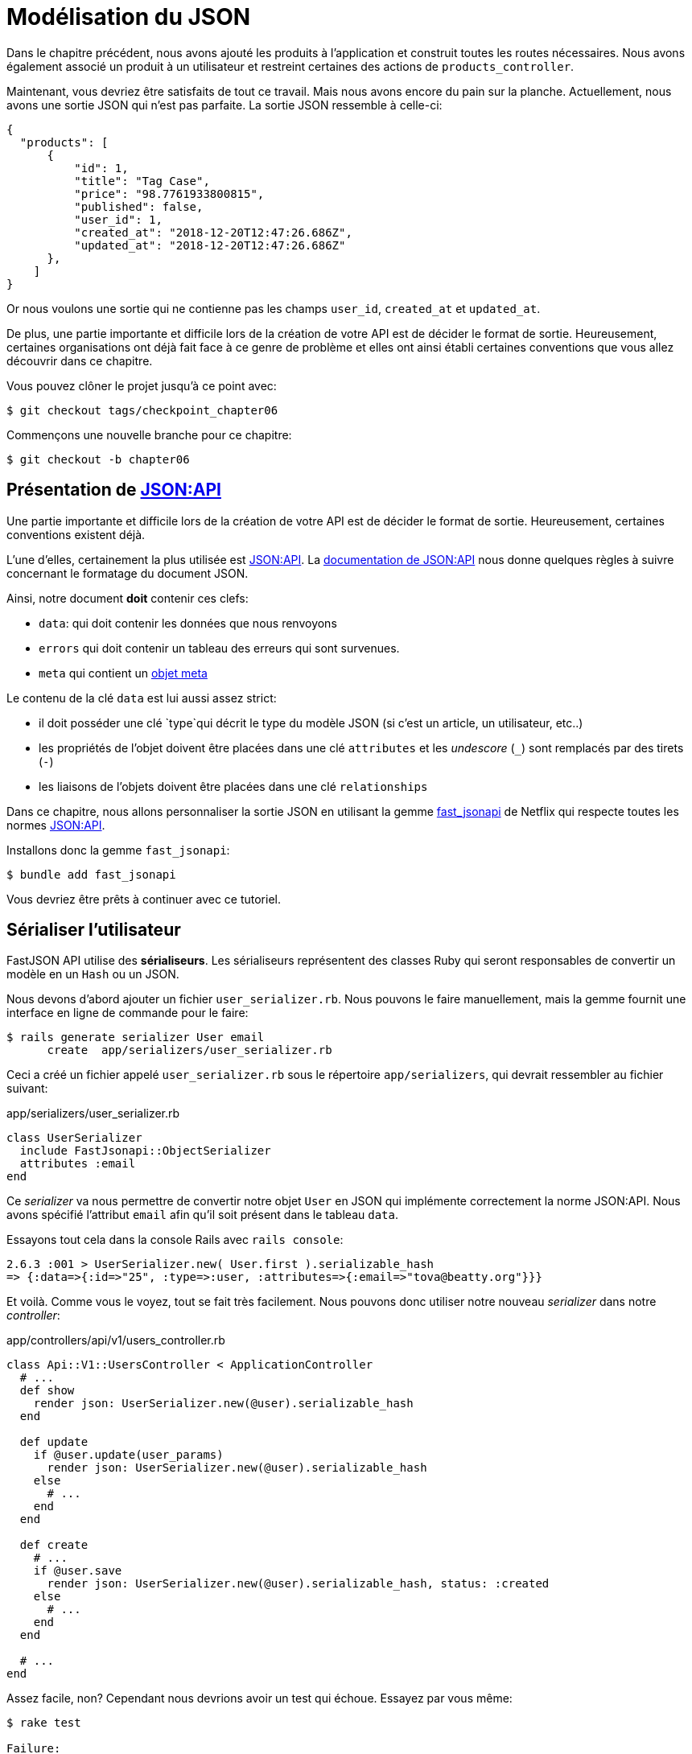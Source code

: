 [#chapter06-improve-json]
= Modélisation du JSON

Dans le chapitre précédent, nous avons ajouté les produits à l'application et construit toutes les routes nécessaires. Nous avons également associé un produit à un utilisateur et restreint certaines des actions de `products_controller`.

Maintenant, vous devriez être satisfaits de tout ce travail. Mais nous avons encore du pain sur la planche. Actuellement, nous avons une sortie JSON qui n'est pas parfaite. La sortie JSON ressemble à celle-ci:

[source,json]
----
{
  "products": [
      {
          "id": 1,
          "title": "Tag Case",
          "price": "98.7761933800815",
          "published": false,
          "user_id": 1,
          "created_at": "2018-12-20T12:47:26.686Z",
          "updated_at": "2018-12-20T12:47:26.686Z"
      },
    ]
}
----

Or nous voulons une sortie qui ne contienne pas les champs `user_id`, `created_at` et `updated_at`.

De plus, une partie importante et difficile lors de la création de votre API est de décider le format de sortie. Heureusement, certaines organisations ont déjà fait face à ce genre de problème et elles ont ainsi établi certaines conventions que vous allez découvrir dans ce chapitre.


Vous pouvez clôner le projet jusqu'à ce point avec:

[source,bash]
----
$ git checkout tags/checkpoint_chapter06
----

Commençons une nouvelle branche pour ce chapitre:

[source,bash]
----
$ git checkout -b chapter06
----

== Présentation de https://jsonapi.org/[JSON:API]

Une partie importante et difficile lors de la création de votre API est de décider le format de sortie. Heureusement, certaines conventions existent déjà.

L'une d'elles, certainement la plus utilisée est https://jsonapi.org/[JSON:API]. La https://jsonapi.org/format/#document-structure[documentation de JSON:API] nous donne quelques règles à suivre concernant le formatage du document JSON.

Ainsi, notre document *doit* contenir ces clefs:

* `data`: qui doit contenir les données que nous renvoyons
* `errors` qui doit contenir un tableau des erreurs qui sont survenues.
* `meta` qui contient un https://jsonapi.org/format/#document-meta[objet meta]

Le contenu de la clé `data` est lui aussi assez strict:

* il doit posséder une clé `type`qui décrit le type du modèle JSON (si c'est un article, un utilisateur, etc..)
* les propriétés de l'objet doivent être placées dans une clé `attributes` et les _undescore_ (`_`) sont remplacés par des tirets (`-`)
* les liaisons de l'objets doivent être placées dans une clé `relationships`

Dans ce chapitre, nous allons personnaliser la sortie JSON en utilisant la gemme https://github.com/Netflix/fast_jsonapi[fast_jsonapi] de Netflix qui respecte toutes les normes https://jsonapi.org/[JSON:API].

Installons donc la gemme `fast_jsonapi`:

[source,bash]
----
$ bundle add fast_jsonapi
----

Vous devriez être prêts à continuer avec ce tutoriel.

== Sérialiser l'utilisateur

FastJSON API utilise des *sérialiseurs*. Les sérialiseurs représentent des classes Ruby qui seront responsables de convertir un modèle en un `Hash` ou un JSON.

Nous devons d'abord ajouter un fichier `user_serializer.rb`. Nous pouvons le faire manuellement, mais la gemme fournit une interface en ligne de commande pour le faire:

[source,bash]
----
$ rails generate serializer User email
      create  app/serializers/user_serializer.rb
----

Ceci a créé un fichier appelé `user_serializer.rb` sous le répertoire `app/serializers`, qui devrait ressembler au fichier suivant:

[source,ruby]
.app/serializers/user_serializer.rb
----
class UserSerializer
  include FastJsonapi::ObjectSerializer
  attributes :email
end
----

Ce _serializer_ va nous permettre de convertir notre objet `User` en JSON qui implémente correctement la norme JSON:API. Nous avons spécifié l'attribut `email` afin qu'il soit présent dans le tableau `data`.

Essayons tout cela dans la console Rails avec `rails console`:

[source,ruby]
----
2.6.3 :001 > UserSerializer.new( User.first ).serializable_hash
=> {:data=>{:id=>"25", :type=>:user, :attributes=>{:email=>"tova@beatty.org"}}}
----

Et voilà. Comme vous le voyez, tout se fait très facilement. Nous pouvons donc utiliser notre nouveau _serializer_ dans notre _controller_:

.app/controllers/api/v1/users_controller.rb
[source,ruby]
----
class Api::V1::UsersController < ApplicationController
  # ...
  def show
    render json: UserSerializer.new(@user).serializable_hash
  end

  def update
    if @user.update(user_params)
      render json: UserSerializer.new(@user).serializable_hash
    else
      # ...
    end
  end

  def create
    # ...
    if @user.save
      render json: UserSerializer.new(@user).serializable_hash, status: :created
    else
      # ...
    end
  end

  # ...
end
----

Assez facile, non? Cependant nous devrions avoir un test qui échoue. Essayez par vous même:

[source,bash]
----
$ rake test

Failure:
Expected: "one@one.org"
  Actual: nil
----


Vous pouvez voir que pour une raison quelconque, la réponse n'est pas tout à fait ce que nous attendions. C'est parce que la gemme modifie la réponse que nous avions précédemment définie. Donc pour faire passer les tests, il suffit de mettre à jour notre test:

[source,ruby]
.test/controllers/api/v1/users_controller_test.rb
----
# ...
class Api::V1::UsersControllerTest < ActionDispatch::IntegrationTest
  # ...
  test "should show user" do
    # ...
    assert_equal @user.email, json_response['data']['attributes']['email']
  end
  # ...
end
----

Si vous faites les tests maintenant, ils devraient passer:

[source,bash]
----
$ rake test

# Running:

........................
----

_Commitons_ ces changements et continuons d'avancer:

[source,bash]
----
$ git add .
$ git commit -am "Adds user serializer for customizing the json output"
----

== Sérialiser les produits

Maintenant que nous comprenons comment fonctionne la gemme de sérialisation, il est temps de personnaliser la sortie des produits. La première étape est identique à celle pour l'utilisateur, nous avons besoin d'un sérialiseur de produit, alors faisons-le:

[source,bash]
----
$ rails generate serializer Product title price published
      create  app/serializers/product_serializer.rb
----

Ajoutons maintenant les attributs à sérialiser pour le produit, comme nous l'avons fait avec l'utilisateur dans la section précédente:

[source,ruby]
.app/serializers/product_serializer.rb
----
class ProductSerializer
  include FastJsonapi::ObjectSerializer
  attributes :title, :price, :published
end
----

Et voilà. Ce n'est pas plus compliqué que cela. Modifions un petit peu notre contrôleur.

[source,ruby]
.app/controllers/api/v1/products_controller.rb
----
class Api::V1::ProductsController < ApplicationController
  # ...
  def index
    @products = Product.all
    render json: ProductSerializer.new(@products).serializable_hash
  end

  def show
    render json: ProductSerializer.new(@product).serializable_hash
  end

  def create
    product = current_user.products.build(product_params)
    if product.save
      render json: ProductSerializer.new(product).serializable_hash, status: :created
    else
      # ...
    end
  end

  def update
    if @product.update(product_params)
      render json: ProductSerializer.new(@product).serializable_hash
    else
      # ...
    end
  end
  # ...
end
----

Et nous mettons à jour notre test fonctionnel:

[source,ruby]
.app/controllers/api/v1/products_controller.rb
----
# ...
class Api::V1::ProductsControllerTest < ActionDispatch::IntegrationTest
  # ...
  test 'should show product' do
    # ...
    assert_equal @product.title, json_response['data']['attributes']['title']
  end
  # ...
end
----

Vous pouvez lancer les tests pour vérifier mais ils devraient encore être bons. _Commitons_ ces petits changements:

[source,bash]
----
$ git add .
$ git commit -m "Adds product serializer for custom json output"
----

=== Sérialiser les associations

Nous avons travaillé avec des sérialiseurs et vous remarquerez peut-être que c'est très simple. Dans certains cas, la décision difficile est de savoir comment nommer vos routes ou comment structurer la sortie JSON afin que votre solution soit pérenne. Lorsque vous travaillez avec des associations entre les modèles sur une API, il existe de nombreuses approches que vous pouvez prendre.

Nous n'avons pas à nous soucier de ce problème dans notre cas, la norme JSON:API l'a fait pour nous!

Pour résumer, nous avons une association de type `has_many` entre l'utilisateur et le modèle de produit.

[source,ruby]
.app/models/user.rb
----
class User < ApplicationRecord
  has_many :products, dependent: :destroy
  # ...
end
----

[source,ruby]
.app/models/product.rb
----
class Product < ApplicationRecord
  belongs_to :user
  # ...
end
----

C'est une bonne idée d'intégrer les utilisateurs dans les sortie JSON des produits. Cela rendra la sortie plus lourde mais ça évitera au client de l'API d'éxecuter d'autres requêtes pour récupérer les informations des utilisateurs liées aux produits. Cette méthode peut vraiment vous éviter un énorme goulet d'étranglement.

== Théorie de l'injection des relations

Imaginez un scénario où vous allez chercher les produits dans l'API, mais dans ce cas, vous devez afficher une partie des informations de l'utilisateur.

Une solution possible serait d'ajouter l'attribut `user_id` au `product_serializer` pour que nous puissions récupérer l'utilisateur correspondant plus tard. Cela peut sembler être une bonne idée, mais si vous vous souciez de la performance, ou si les transactions de votre base de données ne sont pas assez rapides, vous devriez reconsidérer cette approche. Vous devez comprendre que pour chaque produit que vous récupérez, vous allez devoir récupérer son utilisateur correspondant.

Face à ce problème, il y a plusieurs alternatives possibles.

=== Intégrer dans un attribut meta

Une bonne solution à mon avis est d'intégrer les identifiants des utilisateurs liés aux produits dans un attribut meta, donc nous avons une sortie JSON comme:


[source,json]
----
{
  "meta": { "user_ids": [1,2,3] },
  "data": [

  ]
}
----

Cela peut nécessiter une configuration supplémentaire sur le terminal de l'utilisateur, afin que le client puisse récupérer ses utilisateurs à partir de ces `user_ids`.

=== Incorporer l'objet dans l'attribut

Une autre solution, est d'incorporer l'objet `user` dans l'objet `product`. Ce qui peut rendre la première requête un peu plus lente, mais de cette façon le client n'a pas besoin de faire une autre requête supplémentaire. Un exemple des résultats escomptés est présenté ci-dessous:

[source,json]
----
{
  "data":
  [
    {
        "id": 1,
        "type": "product",
        "attributes": {
          "title": "First product",
          "price": "25.02",
          "published": false,
          "user": {
            "id": 2,
            "attributes": {
              "email": "stephany@lind.co.uk",
              "created_at": "2014-07-29T03:52:07.432Z",
              "updated_at": "2014-07-29T03:52:07.432Z",
              "auth_token": "Xbnzbf3YkquUrF_1bNkZ"
            }
          }
        }
    }
  ]
}
----

Le problème de cette approche est que nous devons dupliquer les objets `User` pour tous les produits qui appartiennent au même utilisateur:

[source,json]
----
{
  "data":
  [
    {
        "id": 1,
        "type": "product",
        "attributes": {
          "title": "First product",
          "price": "25.02",
          "published": false,
          "user": {
            "id": 2,
            "type": "user",
            "attributes": {
              "email": "stephany@lind.co.uk",
              "created_at": "2014-07-29T03:52:07.432Z",
              "updated_at": "2014-07-29T03:52:07.432Z",
              "auth_token": "Xbnzbf3YkquUrF_1bNkZ"
            }
          }
        }
    },
    {
        "id": 2,
        "type": "product",
        "attributes": {
          "title": "Second product",
          "price": "25.02",
          "published": false,
          "user": {
            "id": 2,
            "type": "user",
            "attributes": {
              "email": "stephany@lind.co.uk",
              "created_at": "2014-07-29T03:52:07.432Z",
              "updated_at": "2014-07-29T03:52:07.432Z",
              "auth_token": "Xbnzbf3YkquUrF_1bNkZ"
            }
          }
        }
    }
  ]
}
----

=== Incorporer les relation dans `include`

La troisième solution, choisie par la norme JSON:API, est un mélange des deux premières.

Nous allons inclure toutes les relations dans une clé `include` qui contiendra tous les relations des objets précédemment cités. Aussi, chaque objet inclura une clé `relationships` définissant la relation et qu'il faudra retrouver dans la clé `include`.

Un JSON vaut mille mots:

[source,json]
----
{
  "data":
  [
    {
        "id": 1,
        "type": "product",
        "attributes": {
          "title": "First product",
          "price": "25.02",
          "published": false
        },
        "relationships": {
          "user": {
            "id": 2,
            "type": "user"
          }
        }
    },
    {
        "id": 2,
        "type": "product",
        "attributes": {
          "title": "Second product",
          "price": "25.02",
          "published": false
        },
        "relationships": {
          "user": {
            "id": 2,
            "type": "user"
          }
        }
    }
  ],
  "include": [
    {
      "id": 2,
      "type": "user",
      "attributes": {
        "email": "stephany@lind.co.uk",
        "created_at": "2014-07-29T03:52:07.432Z",
        "updated_at": "2014-07-29T03:52:07.432Z",
        "auth_token": "Xbnzbf3YkquUrF_1bNkZ"
      }
    }
  ]
}
----

Vous voyez la différence? Cette solution réduit drastiquement la taille du JSON et donc la bande passante utilisée.

== Application de l'injection des relations

Nous allons donc incorporer l'objet utilisateur dans le produit. Commençons par ajouter quelques tests.

Nous allons simplement modifier le test `Products#show` afin de vérifier que nous récupérons:


[source,ruby]
.test/controllers/api/v1/products_controller_test.rb
----
# ...
class Api::V1::ProductsControllerTest < ActionDispatch::IntegrationTest
  # ...
  test 'should show product' do
    get api_v1_product_url(@product), as: :json
    assert_response :success

    json_response = JSON.parse(response.body, symbolize_names: true)
    assert_equal @product.title, json_response.dig(:data, :attributes, :title)
    assert_equal @product.user.id.to_s, json_response.dig(:data, :relationships, :user, :data, :id)
    assert_equal @product.user.email, json_response.dig(:included, 0, :attributes, :email)
  end
  # ...
end
----

Nous vérifions maintenant trois choses sur le JSON qui est retourné:

. il contient le titre du produit
. il contient l'identifiant de l'utilisateur lié au produit
. les données de l'utilisateur sont incluses dans la clé `include`

NOTE: Vous avez sûrement remarqué que j'ai choisi d'utiliser la méthode https://ruby-doc.org/core-2.6.3/Hash.html#method-i-dig[`Hash#dig`]. C'est une méthode Ruby qui permet de récupérer des éléments dans un _Hash_ imbriqué en évitant les erreurs si un élément n'est pas présent.

Pour faire passer ce test nous allons commencer par inclure la relation dans le _serializer_:

[source,ruby]
.app/serializers/product_serializer.rb
----
class ProductSerializer
  include FastJsonapi::ObjectSerializer
  attributes :title, :price, :published
  belongs_to :user
end
----

Cet ajout aura pour effet de rajouter une clé `relatioship` contenant l'identifiant de l'utilisateur:

[source,json]
----
{
  "data": {
      "id": "1",
      "type": "product",
      "attributes": {
          "title": "Durable Marble Lamp",
          "price": "11.55",
          "published": true
      },
      "relationships": {
          "user": {
              "data": {
                  "id": "1",
                  "type": "user"
              }
          }
      }
  }
}
----

Cela nous permet donc de corriger nos deux premières assertions. Nous voulons maintenant inclure les attributs de l'utilisateur qui possède le produit. Pour faire cela, nous devons simplement passer une option `:include` au _serializer_ instancié dans le _controller_. Alors faisons le:

[source,ruby]
.app/serializers/product_serializer.rb
----
class Api::V1::ProductsController < ApplicationController
  # ...
  def show
    options = { include: [:user] }
    render json: ProductSerializer.new(@product, options).serializable_hash
  end
  # ...
end
----

Et voilà. Maintenant voilà à quoi le JSON devrait ressembler:

[source,json]
----
{
  "data": {
    ...
  },
  "included": [
    {
      "id": "1",
      "type": "user",
      "attributes": {
        "email": "staceeschultz@hahn.info"
      }
    }
  ]
}
----

L'implémentation est très simple: il suffit d'ajouter une ligne au sérialiseur du produit:

[source,ruby]
.app/serializers/product_serializer.rb
----
class ProductSerializer < ActiveModel::Serializer
  attributes :id, :title, :price, :published
  has_one :user
end
----

Maintenant, tous les tests devraient passer:

[source,bash]
----
$ rake test

# Running:

........................
----

Faisons un _commit_ pour fêter ça:

[source,bash]
----
$ git commit -am "Add user relationship to product"
----

=== Récupérer les produits pour des utilisateurs

Vous avez compris le principe? Nous avons inclus les informations de l'utilisateur dans le JSON des produits. Nous pouvons faire la même choses en incluant les informations des produits liés à un utilisateur pour la page `/api/v1/users/1`.

Commençons par le test:

[source,ruby]
.app/controllers/api/v1/users_controller.rb
----
# ...
class Api::V1::UsersControllerTest < ActionDispatch::IntegrationTest
  # ...
  test "should show user" do
    get api_v1_user_url(@user), as: :json
    assert_response :success

    json_response = JSON.parse(self.response.body, symbolize_names: true)
    assert_equal @user.email, json_response.dig(:data, :attributes, :email)
    assert_equal @user.products.first.id.to_s, json_response.dig(:data, :relationships, :products, :data, 0, :id)
    assert_equal @user.products.first.title, json_response.dig(:included, 0, :attributes, :title)
  end
  # ...
end
----

Ensuite le _serializer_:

[source,ruby]
.app/serializers/user_serializer.rb
----
class UserSerializer
  include FastJsonapi::ObjectSerializer
  attributes :email
  has_many :products
end
----

Et pour terminer le contrôleur:

[source,ruby]
.app/controllers/api/v1/users_controller.rb
----
class Api::V1::UsersController < ApplicationController
  # ...
  def show
    options = { include: [:products] }
    render json: UserSerializer.new(@user, options).serializable_hash
  end
  # ...
end
----

Et voilà. Nous obtenons un JSON de cette forme:

[source,json]
----
{
  "data": {
    "id": "1",
    "type": "user",
    "attributes": {
      "email": "staceeschultz@hahn.info"
    },
    "relationships": {
      "products": {
        "data": [
          { "id": "1", "type": "product" },
          { "id": "2", "type": "product" }
        ]
      }
    }
  },
  "included": [
    {
      "id": "1",
      "type": "product",
      "attributes": {
        "title": "Durable Marble Lamp",
        "price": "11.5537474980286",
        "published": true
      },
      "relationships": {
        "user": {
          "data": {
            "id": "1",
            "type": "user"
          }
        }
      }
    },
    {
        ...
    }
  ]
}
----

C'était vraiment facile. Faisons un _commit_:

[source,bash]
----
$ git commit -am "Add products relationship to user#show"
----

== Rechercher les produits

Dans cette dernière section, nous continuerons à renforcer l'action `Products#index` en mettant en place un mécanisme de recherche très simple pour permettre à n'importe quel client de filtrer les résultats. Cette section est facultative car elle n'aura aucun impact sur les modules de l'application. Mais si vous voulez pratiquer davantage avec le TDD, je vous recommande de compléter cette dernière étape.

J'utilise https://github.com/activerecord-hackery/ransack[Ransack] ou https://github.com/casecommons/pg_search[pg_search] pour construire des formulaires de recherche avancée extrêmement rapidement. Mais ici, comme le but est d'apprendre et que la recherche que nous allons effectuer est très simple, je pense que nous pouvons construire un moteur de recherche à partir de zéro. Nous devons simplement considérer les critères par lesquels nous allons filtrer les attributs. Accrochez-vous bien à vos sièges, ça va être un voyage difficile.

Nous filtrerons donc les produits selon les critères suivants:

* Par titre
* Par prix
* Trier par date de création

Cela peut sembler court et facile, mais croyez-moi, cela vous donnera mal à la tête si vous ne le planifiez pas.

=== Le mot-clé by

Nous allons créer un _scope_ pour trouver les enregistrements qui correspondent à un motif particulier de caractère. Appelons-le `filter_by_title`.

Nous allons commencer par ajouter quelques _fixtures_ avec différents produits afin de tester:

[source,yaml]
.test/fixtures/products.yml
----
one:
  title: TV Plosmo Philopps
  price: 9999.99
  published: false
  user: one

two:
  title: Azos Zeenbok
  price: 499.99
  published: false
  user: two

another_tv:
  title: Cheap TV
  price: 99.99
  published: false
  user: two
----

Et maintenant nous pouvons construire les tests:

[source,ruby]
.test/models/product_test.rb
----
# ...
class ProductTest < ActiveSupport::TestCase
  # ...
  test "should filter products by name" do
    assert_equal 2, Product.filter_by_title('tv').count
  end

  test 'should filter products by name and sort them' do
    assert_equal [products(:another_tv), products(:one)], Product.filter_by_title('tv').sort
  end
end
----

Les tests suivants s'assurent que la méthode `Product.filter_by_title` va rechercher correctement les produits en fonction de leurs titres. Nous utilisons le terme `tv` en minuscule afin de s'assurer que notre recherche ne sera pas sensible à la casse.

L'implémentation est très simple en utilisant un *scope*.

[source,ruby]
.app/models/product.rb
----
class Product < ApplicationRecord
  # ...
  scope :filter_by_title, lambda { |keyword|
    where('lower(title) LIKE ?', "%#{keyword.downcase}%")
  }
end
----

NOTE: Le _scoping_ vous permet de spécifier des requêtes couramment utilisées qui peuvent être référencées comme des appels de méthode sur les modèles. Avec ces __scopes__ vous pouvez aussi chaîner avec les méthodes d'Active Record comme `where`, `joins` et `includes` car un _scope_ retourne toujours un  objet https://api.rubyonrails.org/classes/ActiveRecord/Relation.html[`ActiveRecord::Relation`]. Je vous invite à jeter un œil à la https://guides.rubyonrails.org/active_record_querying.html#scopes[documentation de Rails]

L'implémentation est suffisante pour que nos tests passent:

[source,bash]
----
$ rake test
..........................
----

=== Par prix

Pour filtrer par prix, les choses peuvent devenir un peu plus délicates. Nous allons briser la logique de filtrer par prix en deux méthodes différentes: l'une qui va chercher les produits plus grands que le prix reçu et l'autre qui va chercher ceux qui sont sous ce prix. De cette façon, nous garderons une certaine flexibilité et nous pouvons facilement tester les _scope_.

Commençons par construire les tests du _scope_ `above_or_equal_to_price`:

[source,ruby]
.test/models/product_test.rb
----
# ...
class ProductTest < ActiveSupport::TestCase
  # ...
  test 'should filter products by price and sort them' do
    assert_equal [products(:two), products(:one)], Product.above_or_equal_to_price(200).sort
  end
end
----

L'implémentation est très très simple:

[source,ruby]
.app/models/product.rb
----
class Product < ApplicationRecord
  # ...
  scope :above_or_equal_to_price, lambda { |price|
    where('price >= ?', price)
  }
end
----

L'implémentation est suffisante pour que nos tests passent:

[source,bash]
----
$ rake test
...........................
----

Vous pouvez maintenant imaginer le comportement de la méthode opposée. Voici les tests:

[source,ruby]
.test/models/product_test.rb
----
# ...
class ProductTest < ActiveSupport::TestCase
  # ...
  test 'should filter products by price lower and sort them' do
    assert_equal [products(:another_tv)], Product.below_or_equal_to_price(200).sort
  end
end
----

Et l'implémentation:

[source,ruby]
.app/models/product.rb
----
class Product < ApplicationRecord
  # ...
  scope :below_or_equal_to_price, lambda { |price|
    where('price <= ?', price)
  }
end
----

Pour notre bien, faisons les tests et vérifions que tout est beau et vert:

[source,bash]
----
$ rake test
............................
----

Comme vous pouvez le voir, nous n'avons pas eu beaucoup de problèmes. Ajoutons simplement une autre _scope_ pour trier les enregistrements par date de dernière mise à jour. Dans le cas où le propriétaire des produits décide de mettre à jour certaines données il voudra sûrement trier ses produits par date de création.

=== Tri par date de création

Ce _scope_ est très facile. Ajoutons d'abord quelques tests:

[source,ruby]
.test/models/product_test.rb
----
# ...
class ProductTest < ActiveSupport::TestCase
  # ...
  test 'should sort product by most recent' do
    # we will touch some products to update them
    products(:two).touch
    products(:one)

    assert_equal [products(:another_tv), products(:one), products(:two)], Product.recent.to_a
  end
end
----

Et l'implémentation:

[source,ruby]
.app/models/product.rb
----
class Product < ApplicationRecord
  # ...
  scope :recent, lambda {
    order(:updated_at)
  }
end
----

Tous nos tests devraient passer:

[source,bash]
----
$ rake test
.............................
----

_Commitons_ nos changements:

[source,bash]
----
$ git commit -am "Adds search scopes on the product model"
----


=== Moteur de recherche

Maintenant que nous avons la base pour le moteur de recherche que nous utiliserons dans l'application, il est temps de mettre en œuvre une méthode de recherche simple mais puissante. Elle s'occupera de gérer toute la logique pour récupérer les enregistrements des produits.

La méthode consistera à enchaîner tous les `scope` que nous avons construits précédemment et à retourner le résultat. Commençons par ajouter quelques tests:


[source,ruby]
.test/models/product_test.rb
----
# ...
class ProductTest < ActiveSupport::TestCase
  # ...
  test 'search should not find "videogame" and "100" as min price' do
    search_hash = { keyword: 'videogame', min_price: 100 }
    assert Product.search(search_hash).empty?
  end

  test 'search should find cheap TV' do
    search_hash = { keyword: 'tv', min_price: 50, max_price: 150 }
    assert_equal [products(:another_tv)], Product.search(search_hash)
  end

  test 'should get all product when no parameters' do
    assert_equal Product.all.to_a, Product.search({})
  end

  test 'search should filter by product ids' do
    search_hash = { product_ids: [products(:one).id] }
    assert_equal [products(:one)], Product.search(search_hash)
  end
end
----

Nous avons ajouté un tas de code mais je vous assure que l'implémentation est très facile. Vous pouvez aller plus loin et ajouter quelques tests supplémentaires mais, dans mon cas, je n'ai pas trouvé cela nécessaire.

[source,ruby]
.app/models/product.rb
----
class Product < ApplicationRecord
  # ...
  def self.search(params = {})
    products = params[:product_ids].present? ? Product.find(params[:product_ids]) : Product.all

    products = products.filter_by_title(params[:keyword]) if params[:keyword]
    products = products.above_or_equal_to_price(params[:min_price].to_f) if params[:min_price]
    products = products.below_or_equal_to_price(params[:max_price].to_f) if params[:max_price]
    products = products.recent(params[:recent]) if params[:recent].present?

    products
  end
end
----


Il est important de noter que nous retournons les produits en tant qu'objet https://api.rubyonrails.org/classes/ActiveRecord/Relation.html[`ActiveRecord::Relation`] afin de pouvoir enchaîner d'autres méthodes en cas de besoin ou les paginer comme nous allons le voir dans les derniers chapitres. Il suffit de mettre à jour l'action `Product#index` pour récupérer les produits à partir de la méthode de recherche:

[source,ruby]
.app/controllers/api/v1/products_controller.rb
----
class Api::V1::ProductsController < ApplicationController
  # ...
  def index
    @products = Product.search(params)
    render json: ProductSerializer.new(@products).serializable_hash
  end
  # ...
end
----

Nous pouvons exécuter l'ensemble de la suite de tests, pour nous assurer que l'application est en bonne santé jusqu'ici:

[source,bash]
----
$ rake test

.................................
33 runs, 49 assertions, 0 failures, 0 errors, 0 skips
----

_Commitons_ ces changements:

[source,bash]
----
$ git commit -am "Adds search class method to filter products"
----

Et comme nous arrivons à la fin de notre chapitre, il est temps d'appliquer toutes nos modifications sur la branche master en faisant un _merge_:

[source,bash]
----
$ git checkout master
$ git merge chapter06
----

== Conclusion

Jusqu'à présent, et grâce à la gemme https://github.com/Netflix/fast_jsonapi[fast_jsonapi], c'était facile. Sur les chapitres à venir, nous allons commencer à construire le modèle `Order` qui associera les utilisateurs aux produits.
